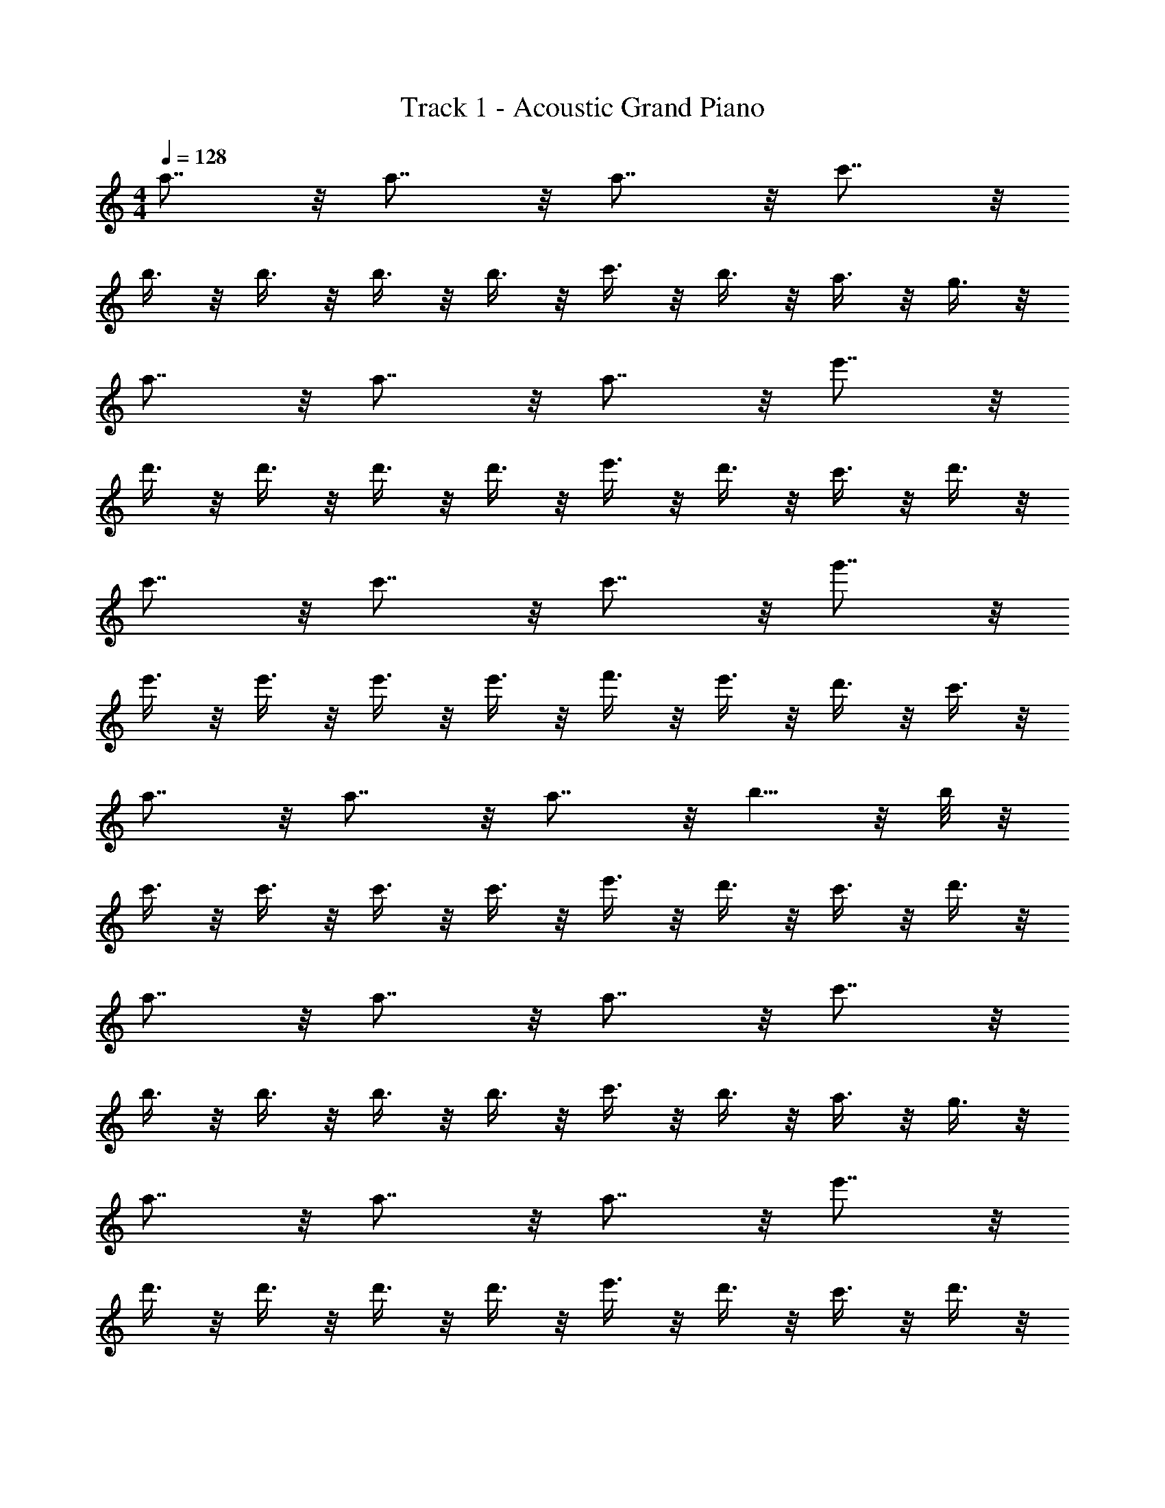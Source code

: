X: 1
T: Track 1 - Acoustic Grand Piano
Z: ABC Generated by Starbound Composer v0.8.6
L: 1/4
M: 4/4
Q: 1/4=128
K: C
a7/8 z/8 a7/8 z/8 a7/8 z/8 c'7/8 z/8 
b3/8 z/8 b3/8 z/8 b3/8 z/8 b3/8 z/8 c'3/8 z/8 b3/8 z/8 a3/8 z/8 g3/8 z/8 
a7/8 z/8 a7/8 z/8 a7/8 z/8 e'7/8 z/8 
d'3/8 z/8 d'3/8 z/8 d'3/8 z/8 d'3/8 z/8 e'3/8 z/8 d'3/8 z/8 c'3/8 z/8 d'3/8 z/8 
c'7/8 z/8 c'7/8 z/8 c'7/8 z/8 g'7/8 z/8 
e'3/8 z/8 e'3/8 z/8 e'3/8 z/8 e'3/8 z/8 f'3/8 z/8 e'3/8 z/8 d'3/8 z/8 c'3/8 z/8 
a7/8 z/8 a7/8 z/8 a7/8 z/8 b5/8 z/8 b/8 z/8 
c'3/8 z/8 c'3/8 z/8 c'3/8 z/8 c'3/8 z/8 e'3/8 z/8 d'3/8 z/8 c'3/8 z/8 d'3/8 z/8 
a7/8 z/8 a7/8 z/8 a7/8 z/8 c'7/8 z/8 
b3/8 z/8 b3/8 z/8 b3/8 z/8 b3/8 z/8 c'3/8 z/8 b3/8 z/8 a3/8 z/8 g3/8 z/8 
a7/8 z/8 a7/8 z/8 a7/8 z/8 e'7/8 z/8 
d'3/8 z/8 d'3/8 z/8 d'3/8 z/8 d'3/8 z/8 e'3/8 z/8 d'3/8 z/8 c'3/8 z/8 d'3/8 z/8 
c'7/8 z/8 c'7/8 z/8 c'7/8 z/8 g'7/8 z/8 
e'3/8 z/8 e'3/8 z/8 e'3/8 z/8 e'3/8 z/8 f'3/8 z/8 e'3/8 z/8 d'3/8 z/8 c'3/8 z/8 
a7/8 z/8 a7/8 z/8 a7/8 z/8 b5/8 z/8 b/8 z/8 
c'3/8 z/8 c'3/8 z/8 c'3/8 z/8 c'3/8 z/8 e'3/8 z/8 d'3/8 z/8 c'3/8 z/8 d'3/8 z/8 
a/ z/ a/ z/ a/ z/ A/ 
